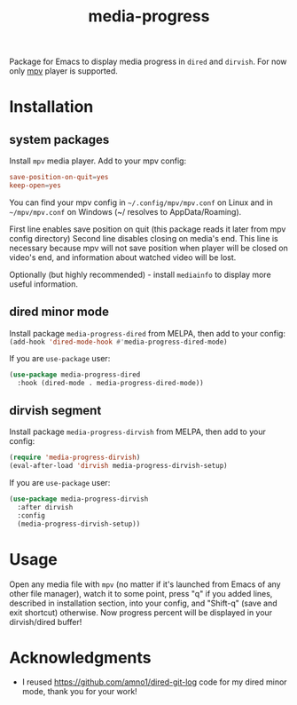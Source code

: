 #+TITLE: media-progress
#+PROPERTY: LOGGING nil
[[./screenshot.png]]

Package for Emacs to display media progress in =dired= and =dirvish=.
For now only [[https://github.com/mpv-player/mpv][mpv]] player is supported.

* Installation

** system packages
Install =mpv= media player. Add to your mpv config:
#+begin_src conf
  save-position-on-quit=yes
  keep-open=yes
#+end_src

You can find your mpv config in =~/.config/mpv/mpv.conf= on Linux and in =~/mpv/mpv.conf= on Windows (~/ resolves to AppData/Roaming).

First line enables save position on quit (this package reads it later from mpv config directory)
Second line disables closing on media's end. This line is necessary because mpv will not save position when player will be closed on video's end, and information about watched video will be lost.

Optionally (but highly recommended) - install =mediainfo= to display more useful information.

** dired minor mode
[[https://melpa.org/#/media-progress-dired][file:https://melpa.org/packages/media-progress-dired-badge.svg]]

Install package =media-progress-dired= from MELPA, then add to your config: src_emacs-lisp{(add-hook 'dired-mode-hook #'media-progress-dired-mode)}

If you are =use-package= user:
#+begin_src emacs-lisp
    (use-package media-progress-dired
      :hook (dired-mode . media-progress-dired-mode))
#+end_src

** dirvish segment
[[https://melpa.org/#/media-progress-dirvish][file:https://melpa.org/packages/media-progress-dirvish-badge.svg]]

Install package =media-progress-dirvish= from MELPA, then add to your config:
#+begin_src emacs-lisp
  (require 'media-progress-dirvish)
  (eval-after-load 'dirvish media-progress-dirvish-setup)
#+end_src

If you are =use-package= user:
#+begin_src emacs-lisp
  (use-package media-progress-dirvish
    :after dirvish
    :config
    (media-progress-dirvish-setup))
#+end_src

* Usage
Open any media file with =mpv= (no matter if it's launched from Emacs of any other file manager), watch it to some point, press "q" if you added lines, described in installation section, into your config, and "Shift-q" (save and exit shortcut) otherwise. Now progress percent will be displayed in your dirvish/dired buffer!

* Acknowledgments
- I reused [[https://github.com/amno1/dired-git-log]] code for my dired minor mode, thank you for your work!
